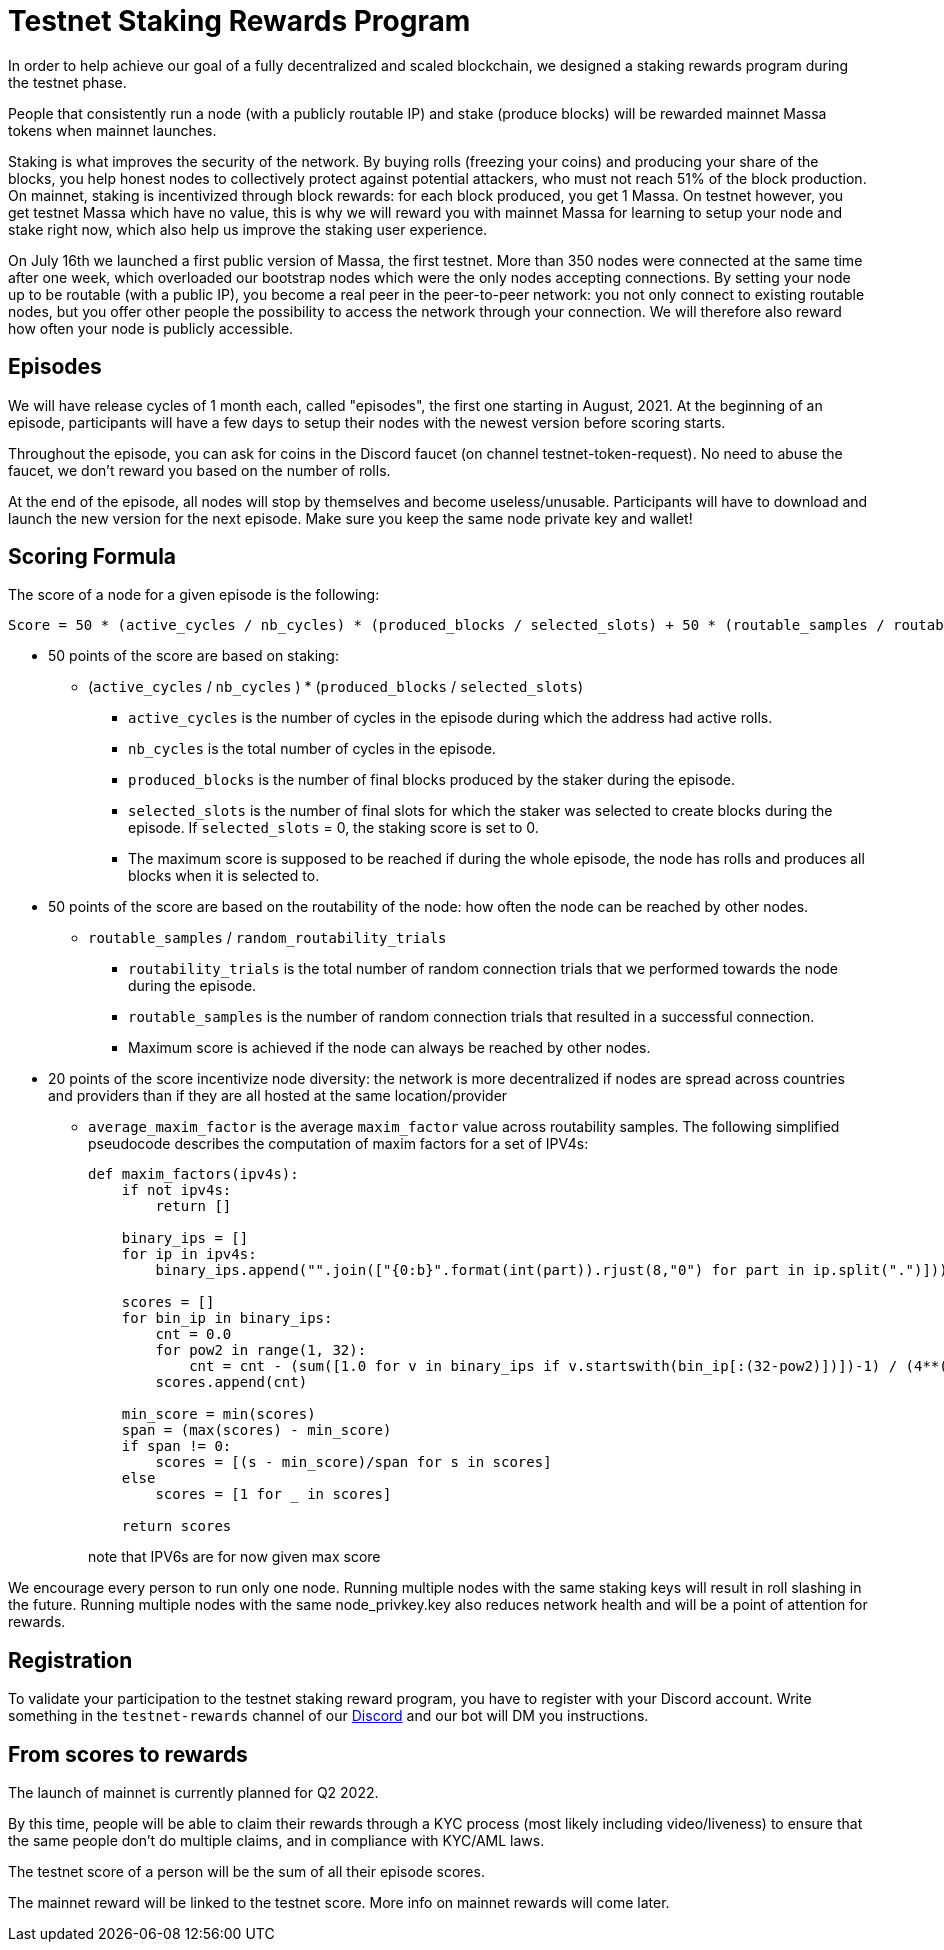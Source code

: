 # Testnet Staking Rewards Program

In order to help achieve our goal of a fully decentralized and scaled blockchain, we designed a staking rewards program during the testnet phase.

People that consistently run a node (with a publicly routable IP) and stake (produce blocks) will be rewarded mainnet Massa tokens when mainnet launches.

Staking is what improves the security of the network. By buying rolls (freezing your coins) and producing your share of the blocks, you help honest nodes to collectively protect against potential attackers, who must not reach 51% of the block production. On mainnet, staking is incentivized through block rewards: for each block produced, you get 1 Massa. On testnet however, you get testnet Massa which have no value, this is why we will reward you with mainnet Massa for learning to setup your node and stake right now, which also help us improve the staking user experience.

On July 16th we launched a first public version of Massa, the first testnet.
More than 350 nodes were connected at the same time after one week, which overloaded our bootstrap nodes which were the only nodes accepting connections.
By setting your node up to be routable (with a public IP), you become a real peer in the peer-to-peer network: you not only connect to existing routable nodes, but you offer other people the possibility to access the network through your connection. 
We will therefore also reward how often your node is publicly accessible.


## Episodes

We will have release cycles of 1 month each, called "episodes", the first one starting in August, 2021.
At the beginning of an episode, participants will have a few days to setup their nodes with the newest version before scoring starts.

Throughout the episode, you can ask for coins in the Discord faucet (on channel testnet-token-request). No need to abuse the faucet, we don't reward you based on the number of rolls.

At the end of the episode, all nodes will stop by themselves and become useless/unusable. Participants will have to download and launch the new version for the next episode. Make sure you keep the same node private key and wallet!


## Scoring Formula

The score of a node for a given episode is the following:
```
Score = 50 * (active_cycles / nb_cycles) * (produced_blocks / selected_slots) + 50 * (routable_samples / routability_trials) + 20 * average_maxim_factor

```

* 50 points of the score are based on staking:
** (`active_cycles` / `nb_cycles` ) * (`produced_blocks` / `selected_slots`)
*** `active_cycles` is the number of cycles in the episode during which the address had active rolls.
*** `nb_cycles` is the total number of cycles in the episode.
*** `produced_blocks` is the number of final blocks produced by the staker during the episode.
*** `selected_slots` is the number of final slots for which the staker was selected to create blocks during the episode. If `selected_slots` = 0, the staking score is set to 0.
*** The maximum score is supposed to be reached if during the whole episode, the node has rolls and produces all blocks when it is selected to.
* 50 points of the score are based on the routability of the node: how often the node can be reached by other nodes.
** `routable_samples` / `random_routability_trials`
*** `routability_trials` is the total number of random connection trials that we performed towards the node during the episode.
*** `routable_samples` is the number of random connection trials that resulted in a successful connection.
*** Maximum score is achieved if the node can always be reached by other nodes.
* 20 points of the score incentivize node diversity: the network is more decentralized if nodes are spread across countries and providers than if they are all hosted at the same location/provider
** `average_maxim_factor` is the average `maxim_factor` value across routability samples. The following simplified pseudocode describes the computation of maxim factors for a set of IPV4s:
+
```python
def maxim_factors(ipv4s):
    if not ipv4s:
        return []

    binary_ips = []
    for ip in ipv4s:
        binary_ips.append("".join(["{0:b}".format(int(part)).rjust(8,"0") for part in ip.split(".")]))

    scores = []
    for bin_ip in binary_ips:
        cnt = 0.0
        for pow2 in range(1, 32):
            cnt = cnt - (sum([1.0 for v in binary_ips if v.startswith(bin_ip[:(32-pow2)])])-1) / (4**(pow2 * 0.01))
        scores.append(cnt)

    min_score = min(scores)
    span = (max(scores) - min_score)
    if span != 0:
        scores = [(s - min_score)/span for s in scores]
    else
        scores = [1 for _ in scores]
    
    return scores
```
+
note that IPV6s are for now given max score

We encourage every person to run only one node.
Running multiple nodes with the same staking keys will result in roll slashing in the future.
Running multiple nodes with the same node_privkey.key also reduces network health and will be a point of attention for rewards.

## Registration

To validate your participation to the testnet staking reward program, you have to register with your Discord account. Write something in the `testnet-rewards` channel of our link:https://discord.com/invite/TnsJQzXkRN[Discord] and our bot will DM you instructions.


## From scores to rewards

The launch of mainnet is currently planned for Q2 2022.

By this time, people will be able to claim their rewards through a KYC process (most likely including video/liveness) to ensure that the same people don't do multiple claims, and in compliance with KYC/AML laws.

The testnet score of a person will be the sum of all their episode scores. 

The mainnet reward will be linked to the testnet score. More info on mainnet rewards will come later.
